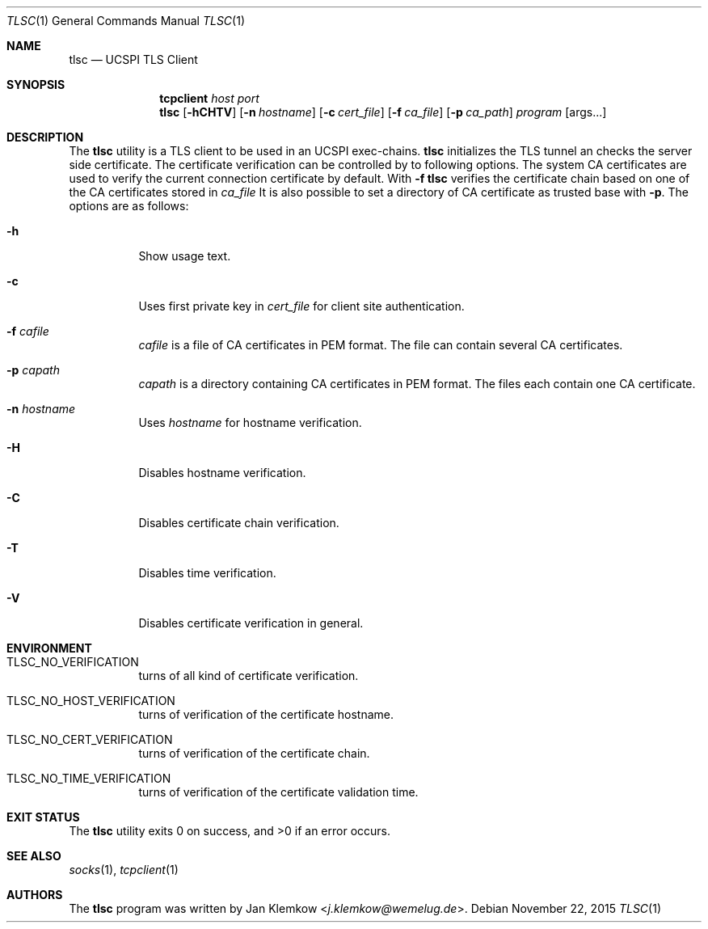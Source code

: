 .Dd November 22, 2015
.Dt TLSC 1
.Os
.Sh NAME
.Nm tlsc
.Nd UCSPI TLS Client
.Sh SYNOPSIS
.Nm tcpclient Ar host Ar port Nm tlsc
.Op Fl hCHTV
.Op Fl n Ar hostname
.Op Fl c Ar cert_file
.Op Fl f Ar ca_file
.Op Fl p Ar ca_path
.Ar program
.Op args...
.Sh DESCRIPTION
The
.Nm
utility is a TLS client to be used in an UCSPI exec-chains.
.Nm
initializes the TLS tunnel an checks the server side certificate.
The certificate verification can be controlled by to following options.
The system CA certificates are used to verify the current connection
certificate by default.
With
.Fl f
.Nm
verifies the certificate chain based on one of the CA certificates stored in
.Ar ca_file
It is also possible to set a directory of CA certificate as trusted base with
.Fl p .
The options are as follows:
.Bl -tag -width Ds
.It Fl h
Show usage text.
.It Fl c
Uses first private key in
.Ar cert_file
for client site authentication.
.It Fl f Ar cafile
.Ar cafile
is a file of CA certificates in PEM format.
The file can contain several CA certificates.
.It Fl p Ar capath
.Ar capath
is a directory containing CA certificates in PEM format.
The files each contain one CA certificate.
.It Fl n Ar hostname
Uses
.Ar hostname
for hostname verification.
.It Fl H
Disables hostname verification.
.It Fl C
Disables certificate chain verification.
.It Fl T
Disables time verification.
.It Fl V
Disables certificate verification in general.
.El
.Sh ENVIRONMENT
.Bl -tag -width Ds
.It TLSC_NO_VERIFICATION
turns of all kind of certificate verification.
.It TLSC_NO_HOST_VERIFICATION
turns of verification of the certificate hostname.
.It TLSC_NO_CERT_VERIFICATION
turns of verification of the certificate chain.
.It TLSC_NO_TIME_VERIFICATION
turns of verification of the certificate validation time.
.El
.Sh EXIT STATUS
.Ex -std
.Sh SEE ALSO
.Xr socks 1 ,
.Xr tcpclient 1
.Sh AUTHORS
.An -nosplit
The
.Nm
program was written by
.An Jan Klemkow Aq Mt j.klemkow@wemelug.de .
